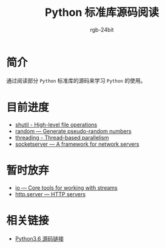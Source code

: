 #+TITLE:      Python 标准库源码阅读
#+AUTHOR:     rgb-24bit
#+EMAIL:      rgb-24bit@foxmail.com

* 简介
  通过阅读部分 ~Python~ 标准库的源码来学习 ~Python~ 的使用。
  
* 目前进度
  + [[file:shutil.org][shutil - High-level file operations]]
  + [[file:random.org][random — Generate pseudo-random numbers]]
  + [[file:threading.org][threading - Thread-based parallelism]]
  + [[file:socketserver.org][socketserver — A framework for network servers]]

* 暂时放弃
  + [[https://docs.python.org/3/library/io.html][io — Core tools for working with streams]]
  + [[https://docs.python.org/3/library/http.server.html][http.server — HTTP servers]]

* 相关链接
  + [[https://github.com/python/cpython/tree/3.6][Python3.6 源码链接]]
    

